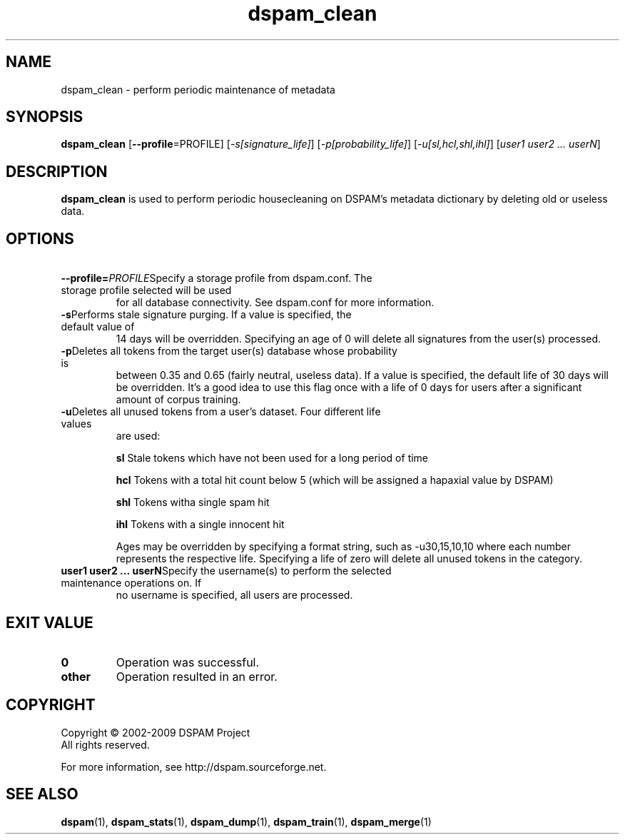 .\" $Id: dspam_clean.1,v 1.7 2009/11/29 02:54:06 sbajic Exp $
.\"  -*- nroff -*-
.\"
.\" dspam_clean3.9
.\"
.\" Authors:	Jonathan A. Zdziarski <jonathan@nuclearelephant.com>
.\"		Stevan Bajic <stevan@bajic.ch>
.\"
.\" Copyright (c) 2002-2009 DSPAM Project
.\" All rights reserved
.\"
.TH dspam_clean 1  "Nov 29, 2009" "DSPAM" "DSPAM"

.SH NAME
dspam_clean \- perform periodic maintenance of metadata

.SH SYNOPSIS
.na
.B dspam_clean
[\c
.B \--profile\c
=PROFILE\c
]
[\c
.I \-s[signature_life]\fR\c
]
[\c
.I \-p[probability_life]\fR\c
]
[\c
.I \-u[sl,hcl,shl,ihl]\fR\c
]
[\c
.I user1 user2 ... userN\fR\c
]

.ad
.SH DESCRIPTION 
.LP
.B dspam_clean
is used to perform periodic housecleaning on DSPAM's metadata dictionary by
deleting old or useless data. 

.SH OPTIONS
.LP

.ne 3
.TP
.BI \ \--profile= \PROFILE\c
Specify a storage profile from dspam.conf. The storage profile selected will be used
for all database connectivity. See dspam.conf for more information.

.ne 3
.TP
.BI \-s\fR\c
Performs stale signature purging. If a value is specified, the default value of
14 days will be overridden. Specifying an age of 0 will delete all signatures
from the user(s) processed.

.n 3
.TP
.BI \-p\fR\c
Deletes all tokens from the target user(s) database whose probability is
between 0.35 and 0.65 (fairly neutral, useless data). If a value is
specified, the default life of 30 days will be overridden. It's a good idea
to use this flag once with a life of 0 days for users after a significant amount
of corpus training. 

.n 3
.TP
.BI \-u\fR\c
Deletes all unused tokens from a user's dataset. Four different life values
are used:

.B sl
Stale tokens which have not been used for a long period of time

.B hcl
Tokens with a total hit count below 5 (which will be assigned a hapaxial value
by DSPAM)

.B shl
Tokens witha single spam hit

.B ihl
Tokens with a single innocent hit

Ages may be overridden by specifying a format string, such as \-u30,15,10,10
where each number represents the respective life. Specifying a life of zero
will delete all unused tokens in the category.

.n 3
.TP
.BI \ user1\ user2\ ...\ userN\fR\c
Specify the username(s) to perform the selected maintenance operations on. If
no username is specified, all users are processed.

.SH EXIT VALUE
.LP
.ne 3
.PD 0
.TP
.B 0
Operation was successful.
.ne 3
.TP
.B other
Operation resulted in an error. 
.PD

.SH COPYRIGHT
Copyright \(co 2002\-2009 DSPAM Project
.br
All rights reserved.
.br

For more information, see http://dspam.sourceforge.net.

.SH SEE ALSO
.BR dspam (1),
.BR dspam_stats (1),
.BR dspam_dump (1),
.BR dspam_train (1),
.BR dspam_merge (1)
